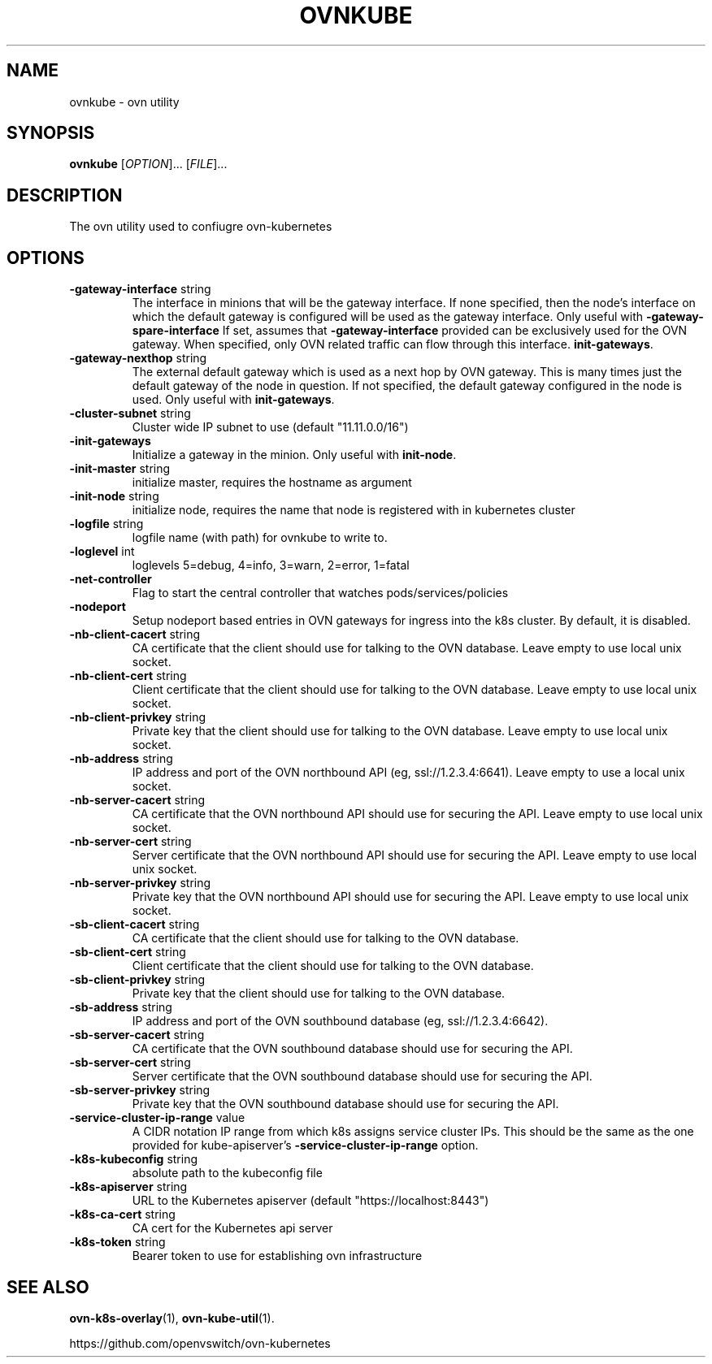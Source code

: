 .TH OVNKUBE "1" "Jan 2018" "ovn-kubernetes" "OVN-KUBERNETES User Commands"
.SH NAME
ovnkube \- ovn utility
.SH SYNOPSIS
.B ovnkube
[\fI\,OPTION\/\fR]... [\fI\,FILE\/\fR]...
.SH DESCRIPTION
.PP
The ovn utility used to confiugre ovn-kubernetes
.SH OPTIONS
.TP
\fB\-gateway\-interface\fR string
The interface in minions that will be the gateway interface.  If none
specified, then the node's interface on which the default gateway is
configured will be used as the gateway interface. Only useful with
\fB\-gateway\-spare\-interface\fR
If set, assumes that \fB\-gateway\-interface\fR provided can be
exclusively used for  the OVN gateway.  When specified, only OVN
related traffic can flow through this interface.
\fBinit-gateways\fR.
.TP
\fB\-gateway\-nexthop\fR string
The external default gateway which is used as a next hop by
OVN gateway. This is many times just the default gateway
of the node in question. If not specified, the default gateway
configured in the node is used. Only useful with \fBinit-gateways\fR.
.TP
\fB\-cluster-subnet\fR string
Cluster wide IP subnet to use (default "11.11.0.0/16")
.TP
\fB\-init-gateways\fR
Initialize a gateway in the minion. Only useful with \fBinit-node\fR.
.TP
\fB\-init-master\fR string
initialize master, requires the hostname as argument
.TP
\fB\-init-node\fR string
initialize node, requires the name that node is registered with in kubernetes cluster
.TP
\fB\-logfile\fR string
logfile name (with path) for ovnkube to write to.
.TP
\fB\-loglevel\fR int
loglevels 5=debug, 4=info, 3=warn, 2=error, 1=fatal
.TP
\fB\-net-controller
Flag to start the central controller that watches pods/services/policies
.TP
\fB\-nodeport\fR
Setup nodeport based entries in OVN gateways for ingress into the k8s cluster.
By default, it is disabled.
.TP
\fB\-nb-client-cacert\fR string
CA certificate that the client should use for talking to the OVN database.  Leave empty to use local unix socket.
.TP
\fB\-nb-client-cert\fR string
Client certificate that the client should use for talking to the OVN database.  Leave empty to use local unix socket.
.TP
\fB\-nb-client-privkey\fR string
Private key that the client should use for talking to the OVN database.  Leave empty to use local unix socket.
.TP
\fB\-nb-address\fR string
IP address and port of the OVN northbound API (eg, ssl://1.2.3.4:6641).  Leave empty to use a local unix socket.
.TP
\fB\-nb-server-cacert\fR string
CA certificate that the OVN northbound API should use for securing the API.  Leave empty to use local unix socket.
.TP
\fB\-nb-server-cert\fR string
Server certificate that the OVN northbound API should use for securing the API.  Leave empty to use local unix socket.
.TP
\fB\-nb-server-privkey\fR string
Private key that the OVN northbound API should use for securing the API.  Leave empty to use local unix socket.
.TP
\fB\-sb-client-cacert\fR string
CA certificate that the client should use for talking to the OVN database.
.TP
\fB\-sb-client-cert\fR string
Client certificate that the client should use for talking to the OVN database.
.TP
\fB\-sb-client-privkey\fR string
Private key that the client should use for talking to the OVN database.
.TP
\fB\-sb-address\fR string
IP address and port of the OVN southbound database (eg, ssl://1.2.3.4:6642).
.TP
\fB\-sb-server-cacert\fR string
CA certificate that the OVN southbound database should use for securing the API.
.TP
\fB\-sb-server-cert\fR string
Server certificate that the OVN southbound database should use for securing the API.
.TP
\fB\-sb-server-privkey\fR string
Private key that the OVN southbound database should use for securing the API.
.TP
\fB\-service-cluster-ip-range\fR value
A CIDR notation IP range from which k8s assigns service cluster IPs.
This should be the same as the one provided for kube-apiserver's
\fB\-service-cluster-ip-range\fR option.
.TP
\fB\-k8s-kubeconfig\fR string
absolute path to the kubeconfig file
.TP
\fB\-k8s-apiserver\fR string
URL to the Kubernetes apiserver (default "https://localhost:8443")
.TP
\fB\-k8s-ca-cert\fR string
CA cert for the Kubernetes api server
.TP
\fB\-k8s-token\fR string
Bearer token to use for establishing ovn infrastructure

.SH "SEE ALSO"
.BR ovn-k8s-overlay (1),
.BR ovn-kube-util (1).

.PP
https://github.com/openvswitch/ovn-kubernetes
